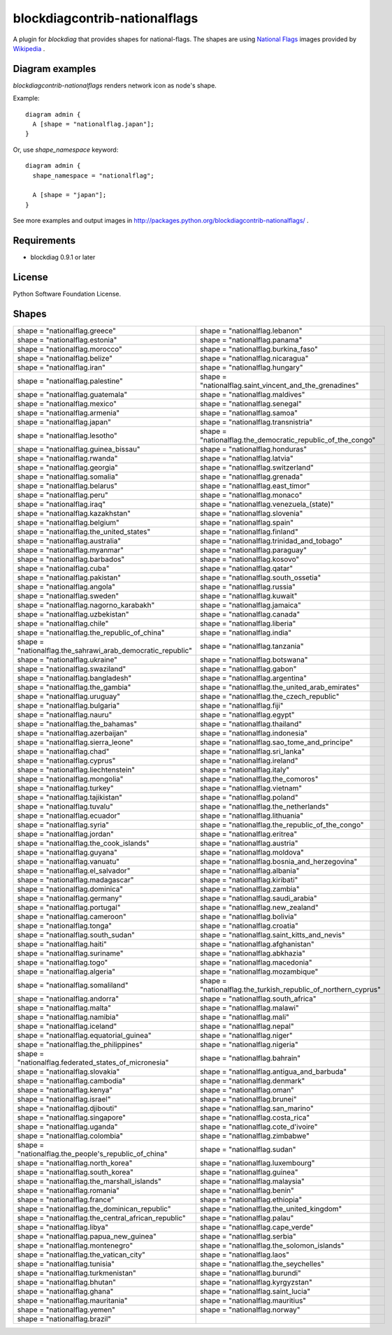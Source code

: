 ===============================
blockdiagcontrib-nationalflags
===============================
A plugin for `blockdiag` that provides shapes for national-flags.
The shapes are using `National Flags`_ images provided by `Wikipedia`_ .

.. _National Flags: http://ja.wikipedia.org/wiki/%E5%9B%BD%E6%97%97%E3%81%AE%E4%B8%80%E8%A6%A7
.. _Wikipedia: http://www.wikipedia.org/

Diagram examples
================
`blockdiagcontrib-nationalflags` renders network icon as node's shape.

Example::

   diagram admin {
     A [shape = "nationalflag.japan"];
   }

.. blockdiag::

   diagram admin {
     A [shape = "nationalflag.japan"];
   }

Or, use `shape_namespace` keyword::

   diagram admin {
     shape_namespace = "nationalflag";

     A [shape = "japan"];
   }

.. blockdiag::

   diagram admin {
     shape_namespace = "nationalflag";

     A [shape = "japan"];
   }

See more examples and output images in http://packages.python.org/blockdiagcontrib-nationalflags/ .


Requirements
============
* blockdiag 0.9.1 or later


License
=======
Python Software Foundation License.


Shapes
=======

.. list-table::
   :header-rows: 0

   * - shape = "nationalflag.greece"

       .. blockdiag::

          { A [label = "", shape = "nationalflag.greece"]; }

     - shape = "nationalflag.lebanon"

       .. blockdiag::

          { A [label = "", shape = "nationalflag.lebanon"]; }

   * - shape = "nationalflag.estonia"

       .. blockdiag::

          { A [label = "", shape = "nationalflag.estonia"]; }

     - shape = "nationalflag.panama"

       .. blockdiag::

          { A [label = "", shape = "nationalflag.panama"]; }

   * - shape = "nationalflag.morocco"

       .. blockdiag::

          { A [label = "", shape = "nationalflag.morocco"]; }

     - shape = "nationalflag.burkina_faso"

       .. blockdiag::

          { A [label = "", shape = "nationalflag.burkina_faso"]; }

   * - shape = "nationalflag.belize"

       .. blockdiag::

          { A [label = "", shape = "nationalflag.belize"]; }

     - shape = "nationalflag.nicaragua"

       .. blockdiag::

          { A [label = "", shape = "nationalflag.nicaragua"]; }

   * - shape = "nationalflag.iran"

       .. blockdiag::

          { A [label = "", shape = "nationalflag.iran"]; }

     - shape = "nationalflag.hungary"

       .. blockdiag::

          { A [label = "", shape = "nationalflag.hungary"]; }

   * - shape = "nationalflag.palestine"

       .. blockdiag::

          { A [label = "", shape = "nationalflag.palestine"]; }

     - shape = "nationalflag.saint_vincent_and_the_grenadines"

       .. blockdiag::

          { A [label = "", shape = "nationalflag.saint_vincent_and_the_grenadines"]; }

   * - shape = "nationalflag.guatemala"

       .. blockdiag::

          { A [label = "", shape = "nationalflag.guatemala"]; }

     - shape = "nationalflag.maldives"

       .. blockdiag::

          { A [label = "", shape = "nationalflag.maldives"]; }

   * - shape = "nationalflag.mexico"

       .. blockdiag::

          { A [label = "", shape = "nationalflag.mexico"]; }

     - shape = "nationalflag.senegal"

       .. blockdiag::

          { A [label = "", shape = "nationalflag.senegal"]; }

   * - shape = "nationalflag.armenia"

       .. blockdiag::

          { A [label = "", shape = "nationalflag.armenia"]; }

     - shape = "nationalflag.samoa"

       .. blockdiag::

          { A [label = "", shape = "nationalflag.samoa"]; }

   * - shape = "nationalflag.japan"

       .. blockdiag::

          { A [label = "", shape = "nationalflag.japan"]; }

     - shape = "nationalflag.transnistria"

       .. blockdiag::

          { A [label = "", shape = "nationalflag.transnistria"]; }

   * - shape = "nationalflag.lesotho"

       .. blockdiag::

          { A [label = "", shape = "nationalflag.lesotho"]; }

     - shape = "nationalflag.the_democratic_republic_of_the_congo"

       .. blockdiag::

          { A [label = "", shape = "nationalflag.the_democratic_republic_of_the_congo"]; }

   * - shape = "nationalflag.guinea_bissau"

       .. blockdiag::

          { A [label = "", shape = "nationalflag.guinea_bissau"]; }

     - shape = "nationalflag.honduras"

       .. blockdiag::

          { A [label = "", shape = "nationalflag.honduras"]; }

   * - shape = "nationalflag.rwanda"

       .. blockdiag::

          { A [label = "", shape = "nationalflag.rwanda"]; }

     - shape = "nationalflag.latvia"

       .. blockdiag::

          { A [label = "", shape = "nationalflag.latvia"]; }

   * - shape = "nationalflag.georgia"

       .. blockdiag::

          { A [label = "", shape = "nationalflag.georgia"]; }

     - shape = "nationalflag.switzerland"

       .. blockdiag::

          { A [label = "", shape = "nationalflag.switzerland"]; }

   * - shape = "nationalflag.somalia"

       .. blockdiag::

          { A [label = "", shape = "nationalflag.somalia"]; }

     - shape = "nationalflag.grenada"

       .. blockdiag::

          { A [label = "", shape = "nationalflag.grenada"]; }

   * - shape = "nationalflag.belarus"

       .. blockdiag::

          { A [label = "", shape = "nationalflag.belarus"]; }

     - shape = "nationalflag.east_timor"

       .. blockdiag::

          { A [label = "", shape = "nationalflag.east_timor"]; }

   * - shape = "nationalflag.peru"

       .. blockdiag::

          { A [label = "", shape = "nationalflag.peru"]; }

     - shape = "nationalflag.monaco"

       .. blockdiag::

          { A [label = "", shape = "nationalflag.monaco"]; }

   * - shape = "nationalflag.iraq"

       .. blockdiag::

          { A [label = "", shape = "nationalflag.iraq"]; }

     - shape = "nationalflag.venezuela_(state)"

       .. blockdiag::

          { A [label = "", shape = "nationalflag.venezuela_(state)"]; }

   * - shape = "nationalflag.kazakhstan"

       .. blockdiag::

          { A [label = "", shape = "nationalflag.kazakhstan"]; }

     - shape = "nationalflag.slovenia"

       .. blockdiag::

          { A [label = "", shape = "nationalflag.slovenia"]; }

   * - shape = "nationalflag.belgium"

       .. blockdiag::

          { A [label = "", shape = "nationalflag.belgium"]; }

     - shape = "nationalflag.spain"

       .. blockdiag::

          { A [label = "", shape = "nationalflag.spain"]; }

   * - shape = "nationalflag.the_united_states"

       .. blockdiag::

          { A [label = "", shape = "nationalflag.the_united_states"]; }

     - shape = "nationalflag.finland"

       .. blockdiag::

          { A [label = "", shape = "nationalflag.finland"]; }

   * - shape = "nationalflag.australia"

       .. blockdiag::

          { A [label = "", shape = "nationalflag.australia"]; }

     - shape = "nationalflag.trinidad_and_tobago"

       .. blockdiag::

          { A [label = "", shape = "nationalflag.trinidad_and_tobago"]; }

   * - shape = "nationalflag.myanmar"

       .. blockdiag::

          { A [label = "", shape = "nationalflag.myanmar"]; }

     - shape = "nationalflag.paraguay"

       .. blockdiag::

          { A [label = "", shape = "nationalflag.paraguay"]; }

   * - shape = "nationalflag.barbados"

       .. blockdiag::

          { A [label = "", shape = "nationalflag.barbados"]; }

     - shape = "nationalflag.kosovo"

       .. blockdiag::

          { A [label = "", shape = "nationalflag.kosovo"]; }

   * - shape = "nationalflag.cuba"

       .. blockdiag::

          { A [label = "", shape = "nationalflag.cuba"]; }

     - shape = "nationalflag.qatar"

       .. blockdiag::

          { A [label = "", shape = "nationalflag.qatar"]; }

   * - shape = "nationalflag.pakistan"

       .. blockdiag::

          { A [label = "", shape = "nationalflag.pakistan"]; }

     - shape = "nationalflag.south_ossetia"

       .. blockdiag::

          { A [label = "", shape = "nationalflag.south_ossetia"]; }

   * - shape = "nationalflag.angola"

       .. blockdiag::

          { A [label = "", shape = "nationalflag.angola"]; }

     - shape = "nationalflag.russia"

       .. blockdiag::

          { A [label = "", shape = "nationalflag.russia"]; }

   * - shape = "nationalflag.sweden"

       .. blockdiag::

          { A [label = "", shape = "nationalflag.sweden"]; }

     - shape = "nationalflag.kuwait"

       .. blockdiag::

          { A [label = "", shape = "nationalflag.kuwait"]; }

   * - shape = "nationalflag.nagorno_karabakh"

       .. blockdiag::

          { A [label = "", shape = "nationalflag.nagorno_karabakh"]; }

     - shape = "nationalflag.jamaica"

       .. blockdiag::

          { A [label = "", shape = "nationalflag.jamaica"]; }

   * - shape = "nationalflag.uzbekistan"

       .. blockdiag::

          { A [label = "", shape = "nationalflag.uzbekistan"]; }

     - shape = "nationalflag.canada"

       .. blockdiag::

          { A [label = "", shape = "nationalflag.canada"]; }

   * - shape = "nationalflag.chile"

       .. blockdiag::

          { A [label = "", shape = "nationalflag.chile"]; }

     - shape = "nationalflag.liberia"

       .. blockdiag::

          { A [label = "", shape = "nationalflag.liberia"]; }

   * - shape = "nationalflag.the_republic_of_china"

       .. blockdiag::

          { A [label = "", shape = "nationalflag.the_republic_of_china"]; }

     - shape = "nationalflag.india"

       .. blockdiag::

          { A [label = "", shape = "nationalflag.india"]; }

   * - shape = "nationalflag.the_sahrawi_arab_democratic_republic"

       .. blockdiag::

          { A [label = "", shape = "nationalflag.the_sahrawi_arab_democratic_republic"]; }

     - shape = "nationalflag.tanzania"

       .. blockdiag::

          { A [label = "", shape = "nationalflag.tanzania"]; }

   * - shape = "nationalflag.ukraine"

       .. blockdiag::

          { A [label = "", shape = "nationalflag.ukraine"]; }

     - shape = "nationalflag.botswana"

       .. blockdiag::

          { A [label = "", shape = "nationalflag.botswana"]; }

   * - shape = "nationalflag.swaziland"

       .. blockdiag::

          { A [label = "", shape = "nationalflag.swaziland"]; }

     - shape = "nationalflag.gabon"

       .. blockdiag::

          { A [label = "", shape = "nationalflag.gabon"]; }

   * - shape = "nationalflag.bangladesh"

       .. blockdiag::

          { A [label = "", shape = "nationalflag.bangladesh"]; }

     - shape = "nationalflag.argentina"

       .. blockdiag::

          { A [label = "", shape = "nationalflag.argentina"]; }

   * - shape = "nationalflag.the_gambia"

       .. blockdiag::

          { A [label = "", shape = "nationalflag.the_gambia"]; }

     - shape = "nationalflag.the_united_arab_emirates"

       .. blockdiag::

          { A [label = "", shape = "nationalflag.the_united_arab_emirates"]; }

   * - shape = "nationalflag.uruguay"

       .. blockdiag::

          { A [label = "", shape = "nationalflag.uruguay"]; }

     - shape = "nationalflag.the_czech_republic"

       .. blockdiag::

          { A [label = "", shape = "nationalflag.the_czech_republic"]; }

   * - shape = "nationalflag.bulgaria"

       .. blockdiag::

          { A [label = "", shape = "nationalflag.bulgaria"]; }

     - shape = "nationalflag.fiji"

       .. blockdiag::

          { A [label = "", shape = "nationalflag.fiji"]; }

   * - shape = "nationalflag.nauru"

       .. blockdiag::

          { A [label = "", shape = "nationalflag.nauru"]; }

     - shape = "nationalflag.egypt"

       .. blockdiag::

          { A [label = "", shape = "nationalflag.egypt"]; }

   * - shape = "nationalflag.the_bahamas"

       .. blockdiag::

          { A [label = "", shape = "nationalflag.the_bahamas"]; }

     - shape = "nationalflag.thailand"

       .. blockdiag::

          { A [label = "", shape = "nationalflag.thailand"]; }

   * - shape = "nationalflag.azerbaijan"

       .. blockdiag::

          { A [label = "", shape = "nationalflag.azerbaijan"]; }

     - shape = "nationalflag.indonesia"

       .. blockdiag::

          { A [label = "", shape = "nationalflag.indonesia"]; }

   * - shape = "nationalflag.sierra_leone"

       .. blockdiag::

          { A [label = "", shape = "nationalflag.sierra_leone"]; }

     - shape = "nationalflag.sao_tome_and_principe"

       .. blockdiag::

          { A [label = "", shape = "nationalflag.sao_tome_and_principe"]; }

   * - shape = "nationalflag.chad"

       .. blockdiag::

          { A [label = "", shape = "nationalflag.chad"]; }

     - shape = "nationalflag.sri_lanka"

       .. blockdiag::

          { A [label = "", shape = "nationalflag.sri_lanka"]; }

   * - shape = "nationalflag.cyprus"

       .. blockdiag::

          { A [label = "", shape = "nationalflag.cyprus"]; }

     - shape = "nationalflag.ireland"

       .. blockdiag::

          { A [label = "", shape = "nationalflag.ireland"]; }

   * - shape = "nationalflag.liechtenstein"

       .. blockdiag::

          { A [label = "", shape = "nationalflag.liechtenstein"]; }

     - shape = "nationalflag.italy"

       .. blockdiag::

          { A [label = "", shape = "nationalflag.italy"]; }

   * - shape = "nationalflag.mongolia"

       .. blockdiag::

          { A [label = "", shape = "nationalflag.mongolia"]; }

     - shape = "nationalflag.the_comoros"

       .. blockdiag::

          { A [label = "", shape = "nationalflag.the_comoros"]; }

   * - shape = "nationalflag.turkey"

       .. blockdiag::

          { A [label = "", shape = "nationalflag.turkey"]; }

     - shape = "nationalflag.vietnam"

       .. blockdiag::

          { A [label = "", shape = "nationalflag.vietnam"]; }

   * - shape = "nationalflag.tajikistan"

       .. blockdiag::

          { A [label = "", shape = "nationalflag.tajikistan"]; }

     - shape = "nationalflag.poland"

       .. blockdiag::

          { A [label = "", shape = "nationalflag.poland"]; }

   * - shape = "nationalflag.tuvalu"

       .. blockdiag::

          { A [label = "", shape = "nationalflag.tuvalu"]; }

     - shape = "nationalflag.the_netherlands"

       .. blockdiag::

          { A [label = "", shape = "nationalflag.the_netherlands"]; }

   * - shape = "nationalflag.ecuador"

       .. blockdiag::

          { A [label = "", shape = "nationalflag.ecuador"]; }

     - shape = "nationalflag.lithuania"

       .. blockdiag::

          { A [label = "", shape = "nationalflag.lithuania"]; }

   * - shape = "nationalflag.syria"

       .. blockdiag::

          { A [label = "", shape = "nationalflag.syria"]; }

     - shape = "nationalflag.the_republic_of_the_congo"

       .. blockdiag::

          { A [label = "", shape = "nationalflag.the_republic_of_the_congo"]; }

   * - shape = "nationalflag.jordan"

       .. blockdiag::

          { A [label = "", shape = "nationalflag.jordan"]; }

     - shape = "nationalflag.eritrea"

       .. blockdiag::

          { A [label = "", shape = "nationalflag.eritrea"]; }

   * - shape = "nationalflag.the_cook_islands"

       .. blockdiag::

          { A [label = "", shape = "nationalflag.the_cook_islands"]; }

     - shape = "nationalflag.austria"

       .. blockdiag::

          { A [label = "", shape = "nationalflag.austria"]; }

   * - shape = "nationalflag.guyana"

       .. blockdiag::

          { A [label = "", shape = "nationalflag.guyana"]; }

     - shape = "nationalflag.moldova"

       .. blockdiag::

          { A [label = "", shape = "nationalflag.moldova"]; }

   * - shape = "nationalflag.vanuatu"

       .. blockdiag::

          { A [label = "", shape = "nationalflag.vanuatu"]; }

     - shape = "nationalflag.bosnia_and_herzegovina"

       .. blockdiag::

          { A [label = "", shape = "nationalflag.bosnia_and_herzegovina"]; }

   * - shape = "nationalflag.el_salvador"

       .. blockdiag::

          { A [label = "", shape = "nationalflag.el_salvador"]; }

     - shape = "nationalflag.albania"

       .. blockdiag::

          { A [label = "", shape = "nationalflag.albania"]; }

   * - shape = "nationalflag.madagascar"

       .. blockdiag::

          { A [label = "", shape = "nationalflag.madagascar"]; }

     - shape = "nationalflag.kiribati"

       .. blockdiag::

          { A [label = "", shape = "nationalflag.kiribati"]; }

   * - shape = "nationalflag.dominica"

       .. blockdiag::

          { A [label = "", shape = "nationalflag.dominica"]; }

     - shape = "nationalflag.zambia"

       .. blockdiag::

          { A [label = "", shape = "nationalflag.zambia"]; }

   * - shape = "nationalflag.germany"

       .. blockdiag::

          { A [label = "", shape = "nationalflag.germany"]; }

     - shape = "nationalflag.saudi_arabia"

       .. blockdiag::

          { A [label = "", shape = "nationalflag.saudi_arabia"]; }

   * - shape = "nationalflag.portugal"

       .. blockdiag::

          { A [label = "", shape = "nationalflag.portugal"]; }

     - shape = "nationalflag.new_zealand"

       .. blockdiag::

          { A [label = "", shape = "nationalflag.new_zealand"]; }

   * - shape = "nationalflag.cameroon"

       .. blockdiag::

          { A [label = "", shape = "nationalflag.cameroon"]; }

     - shape = "nationalflag.bolivia"

       .. blockdiag::

          { A [label = "", shape = "nationalflag.bolivia"]; }

   * - shape = "nationalflag.tonga"

       .. blockdiag::

          { A [label = "", shape = "nationalflag.tonga"]; }

     - shape = "nationalflag.croatia"

       .. blockdiag::

          { A [label = "", shape = "nationalflag.croatia"]; }

   * - shape = "nationalflag.south_sudan"

       .. blockdiag::

          { A [label = "", shape = "nationalflag.south_sudan"]; }

     - shape = "nationalflag.saint_kitts_and_nevis"

       .. blockdiag::

          { A [label = "", shape = "nationalflag.saint_kitts_and_nevis"]; }

   * - shape = "nationalflag.haiti"

       .. blockdiag::

          { A [label = "", shape = "nationalflag.haiti"]; }

     - shape = "nationalflag.afghanistan"

       .. blockdiag::

          { A [label = "", shape = "nationalflag.afghanistan"]; }

   * - shape = "nationalflag.suriname"

       .. blockdiag::

          { A [label = "", shape = "nationalflag.suriname"]; }

     - shape = "nationalflag.abkhazia"

       .. blockdiag::

          { A [label = "", shape = "nationalflag.abkhazia"]; }

   * - shape = "nationalflag.togo"

       .. blockdiag::

          { A [label = "", shape = "nationalflag.togo"]; }

     - shape = "nationalflag.macedonia"

       .. blockdiag::

          { A [label = "", shape = "nationalflag.macedonia"]; }

   * - shape = "nationalflag.algeria"

       .. blockdiag::

          { A [label = "", shape = "nationalflag.algeria"]; }

     - shape = "nationalflag.mozambique"

       .. blockdiag::

          { A [label = "", shape = "nationalflag.mozambique"]; }

   * - shape = "nationalflag.somaliland"

       .. blockdiag::

          { A [label = "", shape = "nationalflag.somaliland"]; }

     - shape = "nationalflag.the_turkish_republic_of_northern_cyprus"

       .. blockdiag::

          { A [label = "", shape = "nationalflag.the_turkish_republic_of_northern_cyprus"]; }

   * - shape = "nationalflag.andorra"

       .. blockdiag::

          { A [label = "", shape = "nationalflag.andorra"]; }

     - shape = "nationalflag.south_africa"

       .. blockdiag::

          { A [label = "", shape = "nationalflag.south_africa"]; }

   * - shape = "nationalflag.malta"

       .. blockdiag::

          { A [label = "", shape = "nationalflag.malta"]; }

     - shape = "nationalflag.malawi"

       .. blockdiag::

          { A [label = "", shape = "nationalflag.malawi"]; }

   * - shape = "nationalflag.namibia"

       .. blockdiag::

          { A [label = "", shape = "nationalflag.namibia"]; }

     - shape = "nationalflag.mali"

       .. blockdiag::

          { A [label = "", shape = "nationalflag.mali"]; }

   * - shape = "nationalflag.iceland"

       .. blockdiag::

          { A [label = "", shape = "nationalflag.iceland"]; }

     - shape = "nationalflag.nepal"

       .. blockdiag::

          { A [label = "", shape = "nationalflag.nepal"]; }

   * - shape = "nationalflag.equatorial_guinea"

       .. blockdiag::

          { A [label = "", shape = "nationalflag.equatorial_guinea"]; }

     - shape = "nationalflag.niger"

       .. blockdiag::

          { A [label = "", shape = "nationalflag.niger"]; }

   * - shape = "nationalflag.the_philippines"

       .. blockdiag::

          { A [label = "", shape = "nationalflag.the_philippines"]; }

     - shape = "nationalflag.nigeria"

       .. blockdiag::

          { A [label = "", shape = "nationalflag.nigeria"]; }

   * - shape = "nationalflag.federated_states_of_micronesia"

       .. blockdiag::

          { A [label = "", shape = "nationalflag.federated_states_of_micronesia"]; }

     - shape = "nationalflag.bahrain"

       .. blockdiag::

          { A [label = "", shape = "nationalflag.bahrain"]; }

   * - shape = "nationalflag.slovakia"

       .. blockdiag::

          { A [label = "", shape = "nationalflag.slovakia"]; }

     - shape = "nationalflag.antigua_and_barbuda"

       .. blockdiag::

          { A [label = "", shape = "nationalflag.antigua_and_barbuda"]; }

   * - shape = "nationalflag.cambodia"

       .. blockdiag::

          { A [label = "", shape = "nationalflag.cambodia"]; }

     - shape = "nationalflag.denmark"

       .. blockdiag::

          { A [label = "", shape = "nationalflag.denmark"]; }

   * - shape = "nationalflag.kenya"

       .. blockdiag::

          { A [label = "", shape = "nationalflag.kenya"]; }

     - shape = "nationalflag.oman"

       .. blockdiag::

          { A [label = "", shape = "nationalflag.oman"]; }

   * - shape = "nationalflag.israel"

       .. blockdiag::

          { A [label = "", shape = "nationalflag.israel"]; }

     - shape = "nationalflag.brunei"

       .. blockdiag::

          { A [label = "", shape = "nationalflag.brunei"]; }

   * - shape = "nationalflag.djibouti"

       .. blockdiag::

          { A [label = "", shape = "nationalflag.djibouti"]; }

     - shape = "nationalflag.san_marino"

       .. blockdiag::

          { A [label = "", shape = "nationalflag.san_marino"]; }

   * - shape = "nationalflag.singapore"

       .. blockdiag::

          { A [label = "", shape = "nationalflag.singapore"]; }

     - shape = "nationalflag.costa_rica"

       .. blockdiag::

          { A [label = "", shape = "nationalflag.costa_rica"]; }

   * - shape = "nationalflag.uganda"

       .. blockdiag::

          { A [label = "", shape = "nationalflag.uganda"]; }

     - shape = "nationalflag.cote_d'ivoire"

       .. blockdiag::

          { A [label = "", shape = "nationalflag.cote_d'ivoire"]; }

   * - shape = "nationalflag.colombia"

       .. blockdiag::

          { A [label = "", shape = "nationalflag.colombia"]; }

     - shape = "nationalflag.zimbabwe"

       .. blockdiag::

          { A [label = "", shape = "nationalflag.zimbabwe"]; }

   * - shape = "nationalflag.the_people's_republic_of_china"

       .. blockdiag::

          { A [label = "", shape = "nationalflag.the_people's_republic_of_china"]; }

     - shape = "nationalflag.sudan"

       .. blockdiag::

          { A [label = "", shape = "nationalflag.sudan"]; }

   * - shape = "nationalflag.north_korea"

       .. blockdiag::

          { A [label = "", shape = "nationalflag.north_korea"]; }

     - shape = "nationalflag.luxembourg"

       .. blockdiag::

          { A [label = "", shape = "nationalflag.luxembourg"]; }

   * - shape = "nationalflag.south_korea"

       .. blockdiag::

          { A [label = "", shape = "nationalflag.south_korea"]; }

     - shape = "nationalflag.guinea"

       .. blockdiag::

          { A [label = "", shape = "nationalflag.guinea"]; }

   * - shape = "nationalflag.the_marshall_islands"

       .. blockdiag::

          { A [label = "", shape = "nationalflag.the_marshall_islands"]; }

     - shape = "nationalflag.malaysia"

       .. blockdiag::

          { A [label = "", shape = "nationalflag.malaysia"]; }

   * - shape = "nationalflag.romania"

       .. blockdiag::

          { A [label = "", shape = "nationalflag.romania"]; }

     - shape = "nationalflag.benin"

       .. blockdiag::

          { A [label = "", shape = "nationalflag.benin"]; }

   * - shape = "nationalflag.france"

       .. blockdiag::

          { A [label = "", shape = "nationalflag.france"]; }

     - shape = "nationalflag.ethiopia"

       .. blockdiag::

          { A [label = "", shape = "nationalflag.ethiopia"]; }

   * - shape = "nationalflag.the_dominican_republic"

       .. blockdiag::

          { A [label = "", shape = "nationalflag.the_dominican_republic"]; }

     - shape = "nationalflag.the_united_kingdom"

       .. blockdiag::

          { A [label = "", shape = "nationalflag.the_united_kingdom"]; }

   * - shape = "nationalflag.the_central_african_republic"

       .. blockdiag::

          { A [label = "", shape = "nationalflag.the_central_african_republic"]; }

     - shape = "nationalflag.palau"

       .. blockdiag::

          { A [label = "", shape = "nationalflag.palau"]; }

   * - shape = "nationalflag.libya"

       .. blockdiag::

          { A [label = "", shape = "nationalflag.libya"]; }

     - shape = "nationalflag.cape_verde"

       .. blockdiag::

          { A [label = "", shape = "nationalflag.cape_verde"]; }

   * - shape = "nationalflag.papua_new_guinea"

       .. blockdiag::

          { A [label = "", shape = "nationalflag.papua_new_guinea"]; }

     - shape = "nationalflag.serbia"

       .. blockdiag::

          { A [label = "", shape = "nationalflag.serbia"]; }

   * - shape = "nationalflag.montenegro"

       .. blockdiag::

          { A [label = "", shape = "nationalflag.montenegro"]; }

     - shape = "nationalflag.the_solomon_islands"

       .. blockdiag::

          { A [label = "", shape = "nationalflag.the_solomon_islands"]; }

   * - shape = "nationalflag.the_vatican_city"

       .. blockdiag::

          { A [label = "", shape = "nationalflag.the_vatican_city"]; }

     - shape = "nationalflag.laos"

       .. blockdiag::

          { A [label = "", shape = "nationalflag.laos"]; }

   * - shape = "nationalflag.tunisia"

       .. blockdiag::

          { A [label = "", shape = "nationalflag.tunisia"]; }

     - shape = "nationalflag.the_seychelles"

       .. blockdiag::

          { A [label = "", shape = "nationalflag.the_seychelles"]; }

   * - shape = "nationalflag.turkmenistan"

       .. blockdiag::

          { A [label = "", shape = "nationalflag.turkmenistan"]; }

     - shape = "nationalflag.burundi"

       .. blockdiag::

          { A [label = "", shape = "nationalflag.burundi"]; }

   * - shape = "nationalflag.bhutan"

       .. blockdiag::

          { A [label = "", shape = "nationalflag.bhutan"]; }

     - shape = "nationalflag.kyrgyzstan"

       .. blockdiag::

          { A [label = "", shape = "nationalflag.kyrgyzstan"]; }

   * - shape = "nationalflag.ghana"

       .. blockdiag::

          { A [label = "", shape = "nationalflag.ghana"]; }

     - shape = "nationalflag.saint_lucia"

       .. blockdiag::

          { A [label = "", shape = "nationalflag.saint_lucia"]; }

   * - shape = "nationalflag.mauritania"

       .. blockdiag::

          { A [label = "", shape = "nationalflag.mauritania"]; }

     - shape = "nationalflag.mauritius"

       .. blockdiag::

          { A [label = "", shape = "nationalflag.mauritius"]; }

   * - shape = "nationalflag.yemen"

       .. blockdiag::

          { A [label = "", shape = "nationalflag.yemen"]; }

     - shape = "nationalflag.norway"

       .. blockdiag::

          { A [label = "", shape = "nationalflag.norway"]; }

   * - shape = "nationalflag.brazil"

       .. blockdiag::

          { A [label = "", shape = "nationalflag.brazil"]; }
     -
